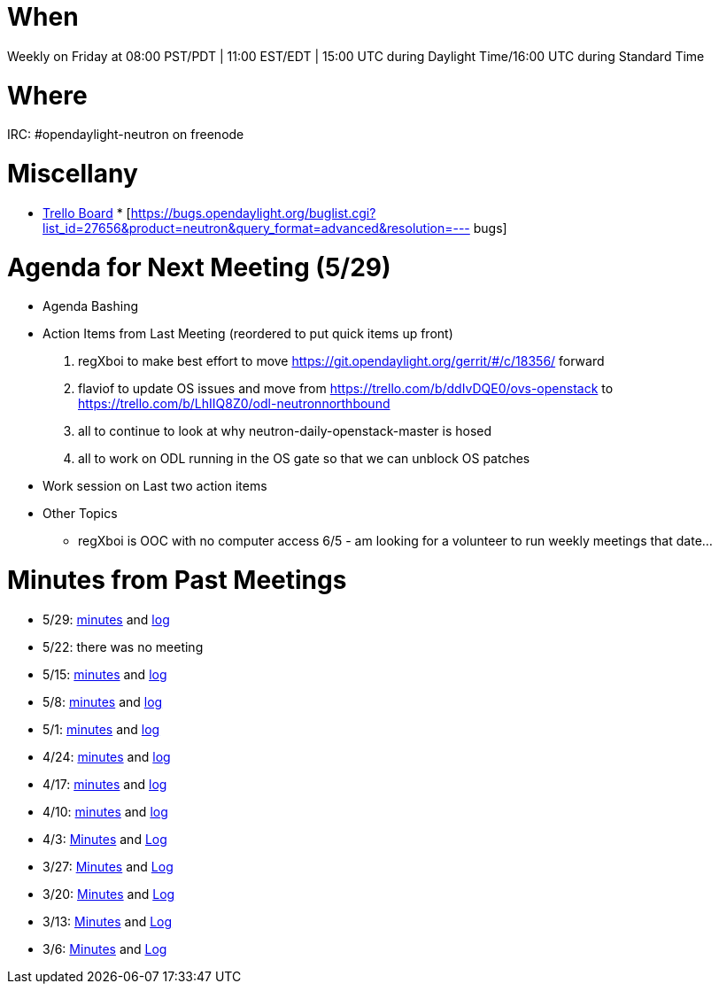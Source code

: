 [[when]]
= When

Weekly on Friday at 08:00 PST/PDT | 11:00 EST/EDT | 15:00 UTC during
Daylight Time/16:00 UTC during Standard Time

[[where]]
= Where

IRC: #opendaylight-neutron on freenode

[[miscellany]]
= Miscellany

* https://trello.com/b/LhIIQ8Z0/odl-neutronnorthbound[Trello Board]
*
[https://bugs.opendaylight.org/buglist.cgi?list_id=27656&product=neutron&query_format=advanced&resolution=---
bugs]

[[agenda-for-next-meeting-529]]
= Agenda for Next Meeting (5/29)

* Agenda Bashing
* Action Items from Last Meeting (reordered to put quick items up front)
1.  regXboi to make best effort to move
https://git.opendaylight.org/gerrit/#/c/18356/ forward
2.  flaviof to update OS issues and move from
https://trello.com/b/ddIvDQE0/ovs-openstack to
https://trello.com/b/LhIIQ8Z0/odl-neutronnorthbound
3.  all to continue to look at why neutron-daily-openstack-master is
hosed
4.  all to work on ODL running in the OS gate so that we can unblock OS
patches
* Work session on Last two action items
* Other Topics
** regXboi is OOC with no computer access 6/5 - am looking for a
volunteer to run weekly meetings that date...

[[minutes-from-past-meetings]]
= Minutes from Past Meetings

* 5/29:
https://meetings.opendaylight.org/opendaylight-neutron/2015/neutron_northbound/opendaylight-neutron-neutron_northbound.2015-05-29-15.01.html[minutes]
and
https://meetings.opendaylight.org/opendaylight-neutron/2015/neutron_northbound/opendaylight-neutron-neutron_northbound.2015-05-29-15.01.log.html[log]
* 5/22: there was no meeting
* 5/15:
https://meetings.opendaylight.org/opendaylight-neutron/2015/neutron_northbound/opendaylight-neutron-neutron_northbound.2015-05-15-15.01.html[minutes]
and
https://meetings.opendaylight.org/opendaylight-neutron/2015/neutron_northbound/opendaylight-neutron-neutron_northbound.2015-05-15-15.01.log.html[log]
* 5/8:
https://meetings.opendaylight.org/opendaylight-neutron/2015/neutron_northbound/opendaylight-neutron-neutron_northbound.2015-05-08-15.00.html[minutes]
and
https://meetings.opendaylight.org/opendaylight-neutron/2015/neutron_northbound/opendaylight-neutron-neutron_northbound.2015-05-08-15.00.log.html[log]
* 5/1:
https://meetings.opendaylight.org/opendaylight-neutron/2015/neutron_northbound/opendaylight-neutron-neutron_northbound.2015-05-01-15.00.html[minutes]
and
https://meetings.opendaylight.org/opendaylight-neutron/2015/neutron_northbound/opendaylight-neutron-neutron_northbound.2015-05-01-15.00.log.html[log]
* 4/24:
https://meetings.opendaylight.org/opendaylight-neutron/2015/neutron_northbound/opendaylight-neutron-neutron_northbound.2015-04-24-15.00.html[minutes]
and
https://meetings.opendaylight.org/opendaylight-neutron/2015/neutron_northbound/opendaylight-neutron-neutron_northbound.2015-04-24-15.00.log.html[log]
* 4/17:
https://meetings.opendaylight.org/opendaylight-neutron/2015/neutron_northbound/opendaylight-neutron-neutron_northbound.2015-04-17-14.59.html[minutes]
and
https://meetings.opendaylight.org/opendaylight-neutron/2015/neutron_northbound/opendaylight-neutron-neutron_northbound.2015-04-17-14.59.log.html[log]
* 4/10:
https://meetings.opendaylight.org/opendaylight-neutron/2015/neutron_northbound/opendaylight-neutron-neutron_northbound.2015-04-10-14.59.html[minutes]
and
https://meetings.opendaylight.org/opendaylight-neutron/2015/neutron_northbound/opendaylight-neutron-neutron_northbound.2015-04-17-14.59.log.html[log]
* 4/3:
http://meetings.opendaylight.org/opendaylight-neutron/2015/neutron_northbound/opendaylight-neutron-neutron_northbound.2015-04-03-15.02.html[Minutes]
and
http://meetings.opendaylight.org/opendaylight-neutron/2015/neutron_northbound/opendaylight-neutron-neutron_northbound.2015-04-03-15.02.log.html[Log]
* 3/27:
https://meetings.opendaylight.org/opendaylight-neutron/2015/neutron_northbound_03_27_2015/opendaylight-neutron-neutron_northbound_03_27_2015.2015-03-27-14.59.html[Minutes]
and
https://meetings.opendaylight.org/opendaylight-neutron/2015/neutron_northbound_03_27_2015/opendaylight-neutron-neutron_northbound_03_27_2015.2015-03-27-14.59.log.html[Log]
* 3/20:
https://meetings.opendaylight.org/opendaylight-neutron/2015/neutron_northbound_03_20_2015/opendaylight-neutron-neutron_northbound_03_20_2015.2015-03-20-15.04.html[Minutes]
and
https://meetings.opendaylight.org/opendaylight-neutron/2015/neutron_northbound_03_20_2015/opendaylight-neutron-neutron_northbound_03_20_2015.2015-03-20-15.04.log.html[Log]
* 3/13:
http://meetings.opendaylight.org/opendaylight-neutron/2015/neutron_northbound_2015_03_13/opendaylight-neutron-neutron_northbound_2015_03_13.2015-03-13-15.00.html[Minutes]
and
http://meetings.opendaylight.org/opendaylight-neutron/2015/neutron_northbound_2015_03_13/opendaylight-neutron-neutron_northbound_2015_03_13.2015-03-13-15.00.log.html[Log]
* 3/6:
http://meetings.opendaylight.org/opendaylight-neutron/2015/neutron_northbound/opendaylight-neutron-neutron_northbound.2015-03-06-16.04.html[Minutes]
and
http://meetings.opendaylight.org/opendaylight-neutron/2015/neutron_northbound/opendaylight-neutron-neutron_northbound.2015-03-06-16.04.log.html[Log]

